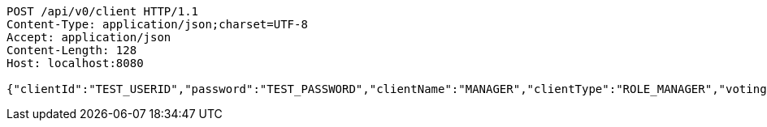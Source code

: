 [source,http,options="nowrap"]
----
POST /api/v0/client HTTP/1.1
Content-Type: application/json;charset=UTF-8
Accept: application/json
Content-Length: 128
Host: localhost:8080

{"clientId":"TEST_USERID","password":"TEST_PASSWORD","clientName":"MANAGER","clientType":"ROLE_MANAGER","votingRightCount":null}
----